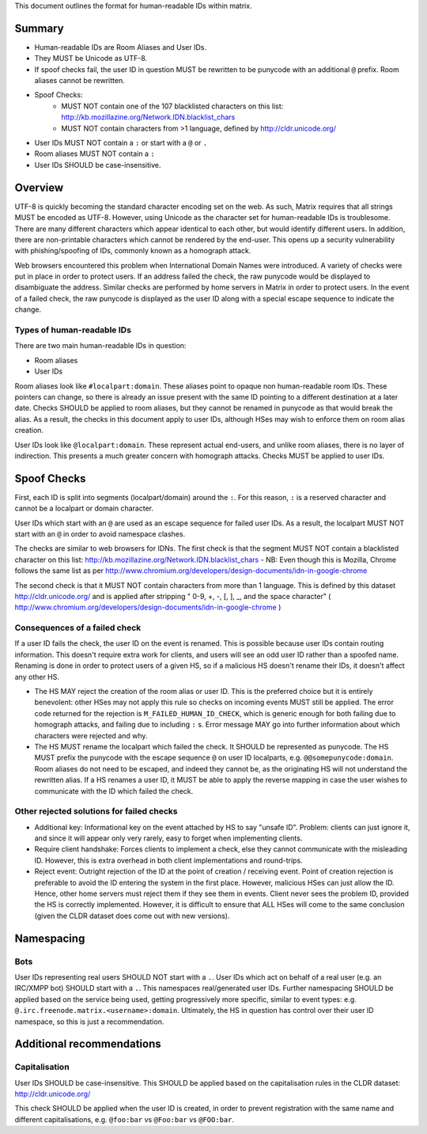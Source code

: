 This document outlines the format for human-readable IDs within matrix.

Summary
-------
- Human-readable IDs are Room Aliases and User IDs.
- They MUST be Unicode as UTF-8.
- If spoof checks fail, the user ID in question MUST be rewritten to be punycode
  with an additional ``@`` prefix.
  Room aliases cannot be rewritten.
- Spoof Checks:
   - MUST NOT contain one of the 107 blacklisted characters on this list: 
     http://kb.mozillazine.org/Network.IDN.blacklist_chars
   - MUST NOT contain characters from >1 language, defined by
     http://cldr.unicode.org/
- User IDs MUST NOT contain a ``:`` or start with a ``@`` or ``.``
- Room aliases MUST NOT contain a ``:``
- User IDs SHOULD be case-insensitive.

Overview
--------
UTF-8 is quickly becoming the standard character encoding set on the web. As
such, Matrix requires that all strings MUST be encoded as UTF-8. However,
using Unicode as the character set for human-readable IDs is troublesome. There
are many different characters which appear identical to each other, but would
identify different users. In addition, there are non-printable characters which
cannot be rendered by the end-user. This opens up a security vulnerability with
phishing/spoofing of IDs, commonly known as a homograph attack.

Web browsers encountered this problem when International Domain Names were
introduced. A variety of checks were put in place in order to protect users. If
an address failed the check, the raw punycode would be displayed to
disambiguate the address. Similar checks are performed by home servers in
Matrix in order to protect users. In the event of a failed check, the raw
punycode is displayed as the user ID along with a special escape sequence to
indicate the change.

Types of human-readable IDs
~~~~~~~~~~~~~~~~~~~~~~~~~~~
There are two main human-readable IDs in question:

- Room aliases
- User IDs

Room aliases look like ``#localpart:domain``. These aliases point to opaque
non human-readable room IDs. These pointers can change, so there is already an
issue present with the same ID pointing to a different destination at a later
date. Checks SHOULD be applied to room aliases, but they cannot be renamed in
punycode as that would break the alias. As a result, the checks in this document
apply to user IDs, although HSes may wish to enforce them on room alias 
creation.

User IDs look like ``@localpart:domain``. These represent actual end-users, and
unlike room aliases, there is no layer of indirection. This presents a much
greater concern with homograph attacks. Checks MUST be applied to user IDs.

Spoof Checks
------------
First, each ID is split into segments (localpart/domain) around the ``:``. For 
this reason, ``:`` is a reserved character and cannot be a localpart or domain 
character. 

User IDs which start with an ``@`` are used as an escape sequence for failed 
user IDs. As a result, the localpart MUST NOT start with an ``@`` in order to 
avoid namespace clashes.

The checks are similar to web browsers for IDNs. The first check is that the 
segment MUST NOT contain a blacklisted character on this list: 
http://kb.mozillazine.org/Network.IDN.blacklist_chars - NB: Even though 
this is Mozilla, Chrome follows the same list as per 
http://www.chromium.org/developers/design-documents/idn-in-google-chrome

The second check is that it MUST NOT contain characters from more than 1 
language. This is defined by this dataset http://cldr.unicode.org/ and is 
applied after stripping " 0-9, +, -, [, ], _, and the space character" 
( http://www.chromium.org/developers/design-documents/idn-in-google-chrome )


Consequences of a failed check
~~~~~~~~~~~~~~~~~~~~~~~~~~~~~~
If a user ID fails the check, the user ID on the event is renamed. This is 
possible because user IDs contain routing information. This doesn't require 
extra work for clients, and users will see an odd user ID rather than a spoofed 
name. Renaming is done in order to protect users of a given HS, so if a 
malicious HS doesn't rename their IDs, it doesn't affect any other HS.

- The HS MAY reject the creation of the room alias or user ID. This is the 
  preferred choice but it is entirely benevolent: other HSes may not apply this
  rule so checks on incoming events MUST still be applied. The error code returned
  for the rejection is ``M_FAILED_HUMAN_ID_CHECK``, which is generic enough for 
  both failing due to homograph attacks, and failing due to including ``:`` s. 
  Error message MAY go into further information about which characters were 
  rejected and why.

- The HS MUST rename the localpart which failed the check. It SHOULD be 
  represented as punycode. The HS MUST prefix the punycode with the escape 
  sequence ``@`` on user ID localparts, e.g. ``@@somepunycode:domain``. Room 
  aliases do not need to be escaped, and indeed they cannot be, as the originating
  HS will not understand the rewritten alias. If a HS renames a user ID, it MUST 
  be able to apply the reverse mapping in case the user wishes to communicate with
  the ID which failed the check.

Other rejected solutions for failed checks
~~~~~~~~~~~~~~~~~~~~~~~~~~~~~~~~~~~~~~~~~~
- Additional key: Informational key on the event attached by HS to say "unsafe
  ID". Problem: clients can just ignore it, and since it will appear only very
  rarely, easy to forget when implementing clients.
- Require client handshake: Forces clients to implement
  a check, else they cannot communicate with the misleading ID. However, this
  is extra overhead in both client implementations and round-trips.
- Reject event: Outright rejection of the ID at the point of creation /
  receiving event. Point of creation rejection is preferable to avoid the ID
  entering the system in the first place. However, malicious HSes can just
  allow the ID. Hence, other home servers must reject them if they see them in
  events. Client never sees the problem ID, provided the HS is correctly
  implemented. However, it is difficult to ensure that ALL HSes will come to the
  same conclusion (given the CLDR dataset does come out with new versions).

Namespacing
-----------

Bots
~~~~
User IDs representing real users SHOULD NOT start with a ``.``. User IDs which
act on behalf of a real user (e.g. an IRC/XMPP bot) SHOULD start with a ``.``.
This namespaces real/generated user IDs. Further namespacing SHOULD be applied
based on the service being used, getting progressively more specific, similar to
event types: e.g. ``@.irc.freenode.matrix.<username>:domain``. Ultimately, the 
HS in question has control over their user ID namespace, so this is just a 
recommendation.

Additional recommendations
--------------------------

Capitalisation
~~~~~~~~~~~~~~
User IDs SHOULD be case-insensitive. This SHOULD be applied based on the 
capitalisation rules in the CLDR dataset: http://cldr.unicode.org/

This check SHOULD be applied when the user ID is created, in order to prevent
registration with the same name and different capitalisations, e.g.
``@foo:bar`` vs ``@Foo:bar`` vs ``@FOO:bar``.

